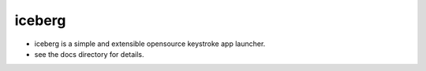 iceberg
=============================================

- iceberg is a simple and extensible opensource keystroke app launcher.
- see the docs directory for details.

